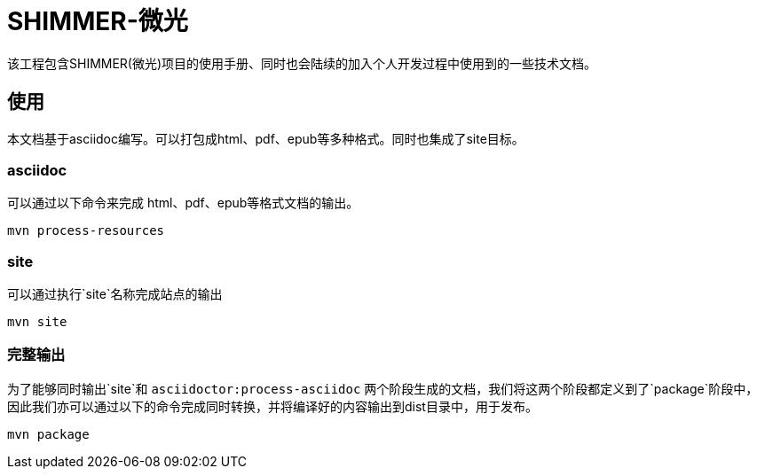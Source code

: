 = SHIMMER-微光

该工程包含SHIMMER(微光)项目的使用手册、同时也会陆续的加入个人开发过程中使用到的一些技术文档。

== 使用

本文档基于asciidoc编写。可以打包成html、pdf、epub等多种格式。同时也集成了site目标。

=== asciidoc

可以通过以下命令来完成 html、pdf、epub等格式文档的输出。

[source,shell]
----
mvn process-resources
----

=== site

可以通过执行`site`名称完成站点的输出

[source,shell]
----
mvn site
----

=== 完整输出

为了能够同时输出`site`和 `asciidoctor:process-asciidoc` 两个阶段生成的文档，我们将这两个阶段都定义到了`package`阶段中，因此我们亦可以通过以下的命令完成同时转换，并将编译好的内容输出到dist目录中，用于发布。

[source,shell]
----
mvn package
----